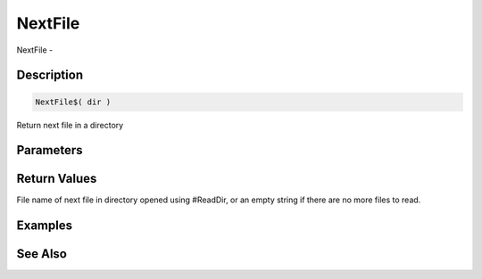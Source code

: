 .. _func_file_nextfile:

========
NextFile
========

NextFile - 

Description
===========

.. code-block:: blitzmax

    NextFile$( dir )

Return next file in a directory

Parameters
==========

Return Values
=============

File name of next file in directory opened using #ReadDir, or an empty string if there are no more files to read.

Examples
========

See Also
========



